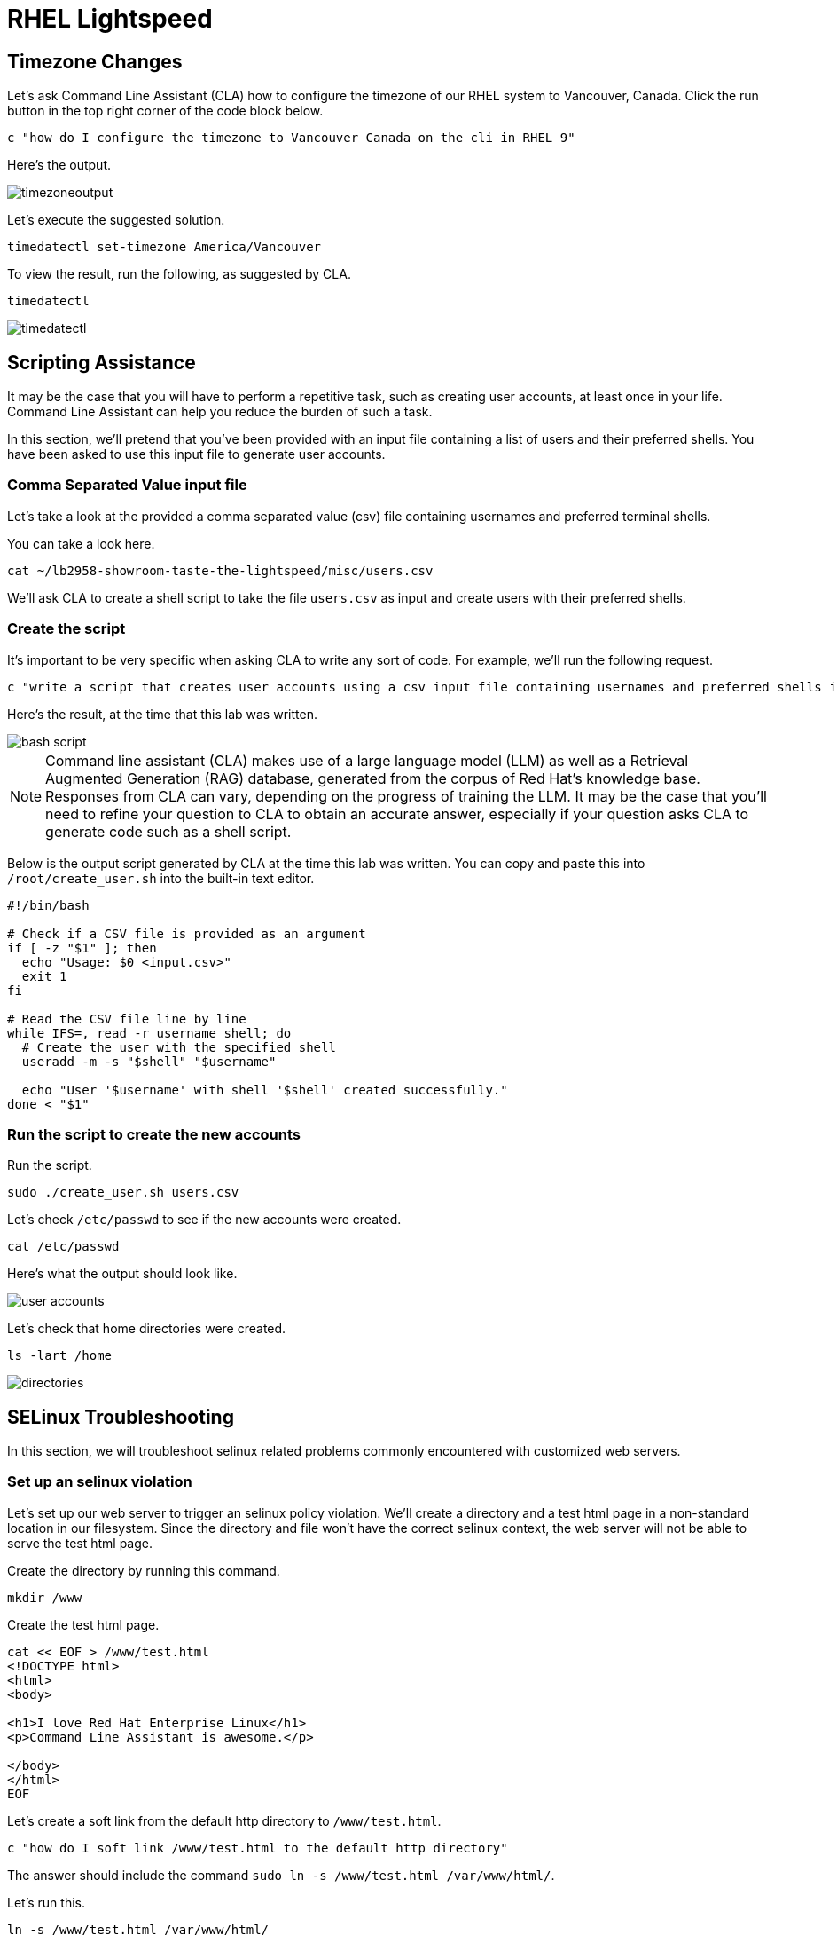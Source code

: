 = RHEL Lightspeed

== Timezone Changes

Let's ask Command Line Assistant (CLA) how to configure the timezone of our RHEL
system to Vancouver, Canada. Click the run button in the top right corner of the
code block below.

[source,sh,role="execute",subs=attributes+]
----
c "how do I configure the timezone to Vancouver Canada on the cli in RHEL 9"
----

Here's the output.

image::timezoneoutput.png[]

Let's execute the suggested solution.

[source,sh,role="execute",subs=attributes+]
----
timedatectl set-timezone America/Vancouver
----

To view the result, run the following, as suggested by CLA.
[source,sh,role="execute",subs=attributes+]
----
timedatectl
----

image::timedatectl.png[]

== Scripting Assistance

It may be the case that you will have to perform a repetitive task, such as
creating user accounts, at least once in your life. Command Line Assistant can
help you reduce the burden of such a task.

In this section, we'll pretend that you've been provided with an input file
containing a list of users and their preferred shells. You have been asked to
use this input file to generate user accounts.

=== Comma Separated Value input file

Let's take a look at the provided a comma separated value (csv) file containing
usernames and preferred terminal shells.

You can take a look here.

[source,sh,role="execute",subs=attributes+]
----
cat ~/lb2958-showroom-taste-the-lightspeed/misc/users.csv
----

We'll ask CLA to create a shell script to take the file `users.csv` as input and
create users with their preferred shells.

=== Create the script

It's important to be very specific when asking CLA to write any sort of code.
For example, we'll run the following request.

[source,sh,role="execute",subs=attributes+]
----
c "write a script that creates user accounts using a csv input file containing usernames and preferred shells in rhel9"
----

Here's the result, at the time that this lab was written.

image::bash_script.png[]

[NOTE]
====
Command line assistant (CLA) makes use of a large language model (LLM) as
well as a Retrieval Augmented Generation (RAG) database, generated from the
corpus of Red Hat's knowledge base. Responses from CLA can vary, depending on
the progress of training the LLM. It may be the case that you'll need to refine
your question to CLA to obtain an accurate answer, especially if your question
asks CLA to generate code such as a shell script.
====

Below is the output script generated by CLA at the time this lab was written.
You can copy and paste this into `/root/create_user.sh` into the built-in text
editor.

[source,sh,role="execute",subs=attributes+]
----
#!/bin/bash

# Check if a CSV file is provided as an argument
if [ -z "$1" ]; then
  echo "Usage: $0 <input.csv>"
  exit 1
fi

# Read the CSV file line by line
while IFS=, read -r username shell; do
  # Create the user with the specified shell
  useradd -m -s "$shell" "$username"

  echo "User '$username' with shell '$shell' created successfully."
done < "$1"
----

=== Run the script to create the new accounts

Run the script.

[source,sh,role="execute",subs=attributes+]
----
sudo ./create_user.sh users.csv
----

Let's check `/etc/passwd` to see if the new accounts were created.

[source,sh,role="execute",subs=attributes+]
----
cat /etc/passwd
----

Here's what the output should look like.

image::user_accounts.png[]

Let's check that home directories were created.

[source,sh,role="execute",subs=attributes+]
----
ls -lart /home
----

image::directories.png[]

== SELinux Troubleshooting

In this section, we will troubleshoot selinux related problems commonly
encountered with customized web servers.

=== Set up an selinux violation

Let's set up our web server to trigger an selinux policy violation. We'll create
a directory and a test html page in a non-standard location in our filesystem.
Since the directory and file won't have the correct selinux context, the web
server will not be able to serve the test html page.

Create the directory by running this command.

[source,sh,role="execute",subs=attributes+]
----
mkdir /www
----

Create the test html page.

[source,sh,role="execute",subs=attributes+]
----
cat << EOF > /www/test.html
<!DOCTYPE html>
<html>
<body>

<h1>I love Red Hat Enterprise Linux</h1>
<p>Command Line Assistant is awesome.</p>

</body>
</html>
EOF
----

Let's create a soft link from the default http directory to `/www/test.html`.

[source,sh,role="execute",subs=attributes+]
----
c "how do I soft link /www/test.html to the default http directory"
----

The answer should include the command `sudo ln -s /www/test.html
/var/www/html/`.

Let's run this.

[source,sh,role="execute",subs=attributes+]
----
ln -s /www/test.html /var/www/html/
----

=== Test the webpage

Try to access the web page.

[source,sh,role="execute",subs=attributes+]
----
curl -kl http://localhost
----

You'll receive the following error:

----
blah!
----

=== Ask Command Line Assistant how to solve selinux problems

Ask CLA how to fix selinux policy problems.

[source,sh,role="execute",subs=attributes+]
----
c "how do I look for selinux policy violations"
----

CLA will return an answer similar to the following.

image::selinux_troubleshooting.png[]

Let's review the audit logs.

[source,sh,role="execute",subs=attributes+]
----
ausearch -m avc -ts recent
----

Here's the output.

```bash,nocopy
root@rhel:~# ausearch -m avc -ts recent
----
time->Wed Apr 16 20:23:09 2025
type=PROCTITLE msg=audit(1744834989.682:415): proctitle=2F7573722F7362696E2F6874747064002D44464F524547524F554E44
type=SYSCALL msg=audit(1744834989.682:415): arch=c000003e syscall=262 success=no exit=-13 a0=ffffff9c a1=7fa3fc00aa98 a2=7fa3c27fb8b0 a3=0 items=0 ppid=5752 pid=6166 auid=4294967295 uid=48 gid=48 euid=48 suid=48 fsuid=48 egid=48 sgid=48 fsgid=48 tty=(none) ses=4294967295 comm="httpd" exe="/usr/sbin/httpd" subj=system_u:system_r:httpd_t:s0 key=(null)
type=AVC msg=audit(1744834989.682:415): avc:  denied  { getattr } for  pid=6166 comm="httpd" path="/www/test.html" dev="sda2" ino=36336 scontext=system_u:system_r:httpd_t:s0 tcontext=system_u:object_r:root_t:s0 tclass=file permissive=0
----
time->Wed Apr 16 20:23:09 2025
type=PROCTITLE msg=audit(1744834989.683:416): proctitle=2F7573722F7362696E2F6874747064002D44464F524547524F554E44
type=SYSCALL msg=audit(1744834989.683:416): arch=c000003e syscall=262 success=no exit=-13 a0=ffffff9c a1=7fa3fc00ab78 a2=7fa3c27fb830 a3=0 items=0 ppid=5752 pid=6166 auid=4294967295 uid=48 gid=48 euid=48 suid=48 fsuid=48 egid=48 sgid=48 fsgid=48 tty=(none) ses=4294967295 comm="httpd" exe="/usr/sbin/httpd" subj=system_u:system_r:httpd_t:s0 key=(null)
type=AVC msg=audit(1744834989.683:416): avc:  denied  { getattr } for  pid=6166 comm="httpd" path="/www/test.html" dev="sda2" ino=36336 scontext=system_u:system_r:httpd_t:s0 tcontext=system_u:object_r:root_t:s0 tclass=file permissive=0
```

We can see that we've obtained a `denied` error for `getattr` operations. Let's
ask CLA how to fix this.

[source,sh,role="execute",subs=attributes+]
----
c "how do I fix the error avc:  denied  { getattr } for  pid=6166 comm="httpd" path="/www/test.html""
----

Here's the output.

```bash,nocopy
root@rhel:~# c "how do I fix the error avc:  denied  { getattr } for  pid=6166 comm="httpd" path="/www/test.html""
⁺₊+ Asking RHEL Lightspeed
To resolve the SELinux avc: denied { getattr } error for the path /www/test.html, follow these steps:

1. Check the current SELinux policy:
   The SELinux policy assumes that httpd runs on port 80. You can verify this using the following command:

   ``
   semanage port -l | grep http
   `

2. Change the SELinux type of port 80 to match the new path:
   Since you're using a different port (3131), you need to change the SELinux type of port 3131 to match port 80:

   `
   semanage port -a -t http_port_t -p tcp 3131
   `

3. Start httpd again:
   After modifying the SELinux policy, restart the httpd service:

   `
   systemctl start httpd
   `

4. Verify the SELinux types for the standard and new paths:
   Compare the SELinux types for the standard and new paths using the matchpathcon tool:

   `
   matchpathcon /var/www/html /var/test_www/html
   `

5. Change the SELinux type of the new content directory:
   Change the SELinux type of the new /var/test_www/html content directory to the type of the default /var/www/html directory:

   `
   semanage fcontext -a -e /var/www /var/test_www
   `

6. Relabel the /var directory recursively:
   Relabel the /var directory recursively to apply the new SELinux context:

   `
   restorecon -Rv /var/
   `

7. Use sealert to find the reason for the denial:
   If the content remains inaccessible, use the sealert tool to find the reason for the denial:

   `
   sealert -l "*"
   `

   This will provide more detailed information about the SELinux denial and help you troubleshoot further.

By following these steps, you should be able to resolve the SELinux avc: denied { getattr } error for the path /www/test.html`.
```

For the sake of brevity, we'll proceed with steps 5 and 6.

[source,sh,role="execute",subs=attributes+]
----
semanage fcontext -a -e /var/www /www
----

[source,sh,role="execute",subs=attributes+]
----
sudo restorecon -Rv /www
----

Restart the web server.

[source,sh,role="execute",subs=attributes+]
----
systemctl restart httpd.service
----

Access the web server again:

[source,sh,role="execute",subs=attributes+]
----
curl -kl http://localhost
----

You should see the webpage:

----
I Love Red Hat Enterprise Linux!

Command Line Assistant is awesome
----

== Networking

The Command Line Assistant is useful for configuring and troubleshooting RHEL
networking. In this assignment we'll use CLA to help us configure DNS as well as
port redirection.

=== Configuring DNS

Let's ask CLA what our DNS is configured to.

[source,sh,role="execute",subs=attributes+]
----
c "how do I determine my dns server in rhel9"
----

The output should look something like this.
image::view_dns.png[]

Let's run the suggested command.

[source,sh,role="execute",subs=attributes+]
----
cat /etc/resolv.conf
----

The output will look like this.
```bash,nocopy
root@rhel:~# cat /etc/resolv.conf
# Generated by NetworkManager
search c.instruqt-prod.internal google.internal lab
nameserver 169.254.169.254
```

Let's add another DNS server.

[source,sh,role="execute",subs=attributes+]
----
c "how do I configure the dns server to 8.8.8.8 from the command line?"
----

The output will look like this.

image::cla_configure_dns.png[]

When you run `nmcli connection show`, multiple connections are returned.

[source,sh,role="execute",subs=attributes+]
----
nmcli connection show
----

image::nmcli_con_show.png[]

How do I know what connection to configure?

Let's see what connection is currently the default gateway and which NIC is
being used.

[source,sh,role="execute",subs=attributes+]
----
c "what is my default gateway"
----

image::default_gateway.png[]

Let's run `ip route | grep default`.

[source,sh,role="execute",subs=attributes+]
----
ip route | grep default
----

Here's the output.

```bash,nocopy
root@rhel:~# ip route | grep default
default via 10.5.0.1 dev eth0 proto dhcp src 10.5.0.92 metric 100
```

We can see that the default route is set for eth0. eth0 is configured to `Wired
connection 1`.

As per the instructions above, run the following command to configure the new
DNS server.

[source,sh,role="execute",subs=attributes+]
----
nmcli connection modify Wired\ connection\ 1 ipv4.dns 8.8.8.8
----

Then we need to activate the connection.

[source,sh,role="execute",subs=attributes+]
----
nmcli connection up Wired\ connection\ 1
----

Check the results.

[source,sh,role="execute",subs=attributes+]
----
cat /etc/resolv.conf
----

We can see that `8.8.8.8` is now configured as a DNS server.

image::8888_dns.png[]

=== Configure port redirection

Let's configure our system to redirect requests to port 9000 to port 80. That
way when we run `curl` against port 9000, we'll obtain the test webpage we
created in the previous assignment.

Let's ask CLA how to do this.

[source,sh,role="execute",subs=attributes+]
----
c "how do I forward requests to port 9000 to 80"
----

We'll run the commands recommended by CLA.

[source,sh,role="execute",subs=attributes+]
----
firewall-cmd --zone=trusted --add-forward-port=port=9000:proto=tcp:toport=80 --permanent
----

[source,sh,role="execute",subs=attributes+]
----
firewall-cmd --reload
----

Let's test this out.

[source,sh,role="execute",subs=attributes+]
----
curl http://localhost:9000/test.html
----

Here's the result you should get.

image::redirected_result.png[]

== Knowledgebase Articles

Command Line Assistant has the ability to return answers that make use of a
Retrieval Augmented Generation database that provides Red Hat Enterprise Linux
specific knowledge.

For example, let's try asking CLA the following question.

[source,sh,role="execute",subs=attributes+]
----
c "what is simple content access"
----

Simple Content Access (SCA) is a simplified subscription model and CLA can
return the full definition and links to additional documentation.

image::sca.png[]

On the topic of subscriptions, let's ask CLA how to use `subscription-manager`.

[source,sh,role="execute",subs=attributes+]
----
c "what is subscription-manager"
----

As you can see we are provided a summary on how to use `subscription-manager`.

image::subscription_manager.png[]

Ansible core is included with a RHEL subscription. Ask CLA what it is.

[source,sh,role="execute",subs=attributes+]
----
c "what is ansible-core"
----

image::ansible_core.png[]

That concludes this lab. Thank you for taking the time to learn more about
Command Line Assistant.